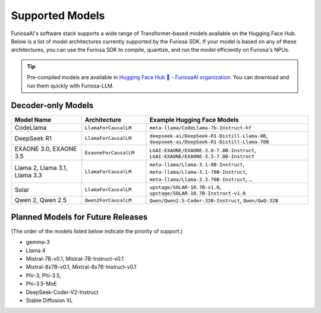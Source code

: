 .. _SupportedModels:

**********************************
Supported Models
**********************************

FuriosaAI's software stack supports a wide range of Transformer-based models available on the Hugging Face Hub.
Below is a list of model architectures currently supported by the Furiosa SDK.
If your model is based on any of these architectures, you can use the
Furiosa SDK to compile, quantize, and run the model efficiently on
Furiosa's NPUs.

.. tip::

  Pre-compiled models are available in `Hugging Face Hub 🤗 - FuriosaAI organization <https://huggingface.co/furiosa-ai>`_.
  You can download and run them quickly with Furiosa-LLM.


Decoder-only Models
===================

.. list-table::
   :align: center
   :header-rows: 1
   :widths: 130 120 300

   * - Model Name
     - Architecture
     - Example Hugging Face Models
   * - CodeLlama
     - ``LlamaForCausalLM``
     - ``meta-llama/CodeLlama-7b-Instruct-hf``
   * - DeepSeek R1
     - ``LlamaForCausalLM``
     - ``deepseek-ai/DeepSeek-R1-Distill-Llama-8B``, ``deepseek-ai/DeepSeek-R1-Distill-Llama-70B``
   * - EXAONE 3.0, EXAONE 3.5
     - ``ExaoneForCausalLM``
     - ``LGAI-EXAONE/EXAONE-3.0-7.8B-Instruct``, ``LGAI-EXAONE/EXAONE-3.5-7.8B-Instruct``
   * - Llama 2, Llama 3.1, Llama 3.3
     - ``LlamaForCausalLM``
     - ``meta-llama/Llama-3.1-8B-Instruct``, ``meta-llama/Llama-3.1-70B-Instruct``, ``meta-llama/Llama-3.3-70B-Instruct``, ..
   * - Solar
     - ``LlamaForCausalLM``
     - ``upstage/SOLAR-10.7B-v1.0``, ``upstage/SOLAR-10.7B-Instruct-v1.0``
   * - Qwen 2, Qwen 2.5
     - ``Qwen2ForCausalLM``
     - ``Qwen/Qwen2.5-Coder-32B-Instruct``, ``Qwen/QwQ-32B``


Planned Models for Future Releases
===============================================
(The order of the models listed below indicate the priority of support.)

* gemma-3
* Llama 4
* Mistral-7B-v0.1, Mistral-7B-Instruct-v0.1
* Mixtral-8x7B-v0.1, Mixtral-8x7B-Instruct-v0.1
* Phi-3, Phi-3.5,
* Phi-3.5-MoE
* DeepSeek-Coder-V2-Instruct
* Stable Diffusion XL

